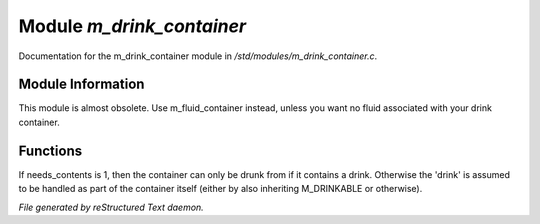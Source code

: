 ***************************
Module *m_drink_container*
***************************

Documentation for the m_drink_container module in */std/modules/m_drink_container.c*.

Module Information
==================

This module is almost obsolete.
Use m_fluid_container instead, unless
you want no fluid associated with your
drink container.

Functions
=========



.. c:function:: void set_needs_contents(int x)

If needs_contents is 1, then the container can only be drunk from if it
contains a drink.  Otherwise the 'drink' is assumed to be handled as
part of the container itself (either by also inheriting M_DRINKABLE or
otherwise).


*File generated by reStructured Text daemon.*
